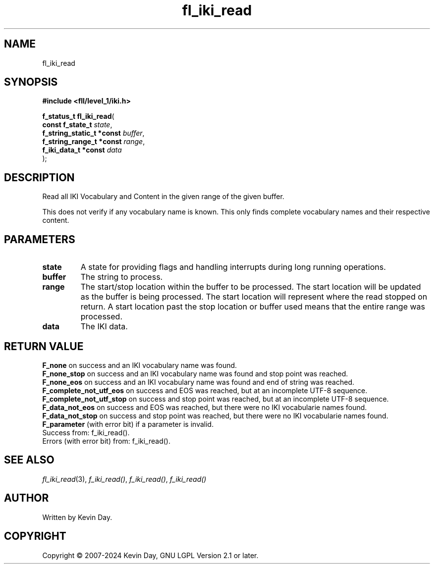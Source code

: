 .TH fl_iki_read "3" "February 2024" "FLL - Featureless Linux Library 0.6.9" "Library Functions"
.SH "NAME"
fl_iki_read
.SH SYNOPSIS
.nf
.B #include <fll/level_1/iki.h>
.sp
\fBf_status_t fl_iki_read\fP(
    \fBconst f_state_t          \fP\fIstate\fP,
    \fBf_string_static_t *const \fP\fIbuffer\fP,
    \fBf_string_range_t *const  \fP\fIrange\fP,
    \fBf_iki_data_t *const      \fP\fIdata\fP
);
.fi
.SH DESCRIPTION
.PP
Read all IKI Vocabulary and Content in the given range of the given buffer.
.PP
This does not verify if any vocabulary name is known. This only finds complete vocabulary names and their respective content.
.SH PARAMETERS
.TP
.B state
A state for providing flags and handling interrupts during long running operations.

.TP
.B buffer
The string to process.

.TP
.B range
The start/stop location within the buffer to be processed. The start location will be updated as the buffer is being processed. The start location will represent where the read stopped on return. A start location past the stop location or buffer used means that the entire range was processed.

.TP
.B data
The IKI data.

.SH RETURN VALUE
.PP
\fBF_none\fP on success and an IKI vocabulary name was found.
.br
\fBF_none_stop\fP on success and an IKI vocabulary name was found and stop point was reached.
.br
\fBF_none_eos\fP on success and an IKI vocabulary name was found and end of string was reached.
.br
\fBF_complete_not_utf_eos\fP on success and EOS was reached, but at an incomplete UTF-8 sequence.
.br
\fBF_complete_not_utf_stop\fP on success and stop point was reached, but at an incomplete UTF-8 sequence.
.br
\fBF_data_not_eos\fP on success and EOS was reached, but there were no IKI vocabularie names found.
.br
\fBF_data_not_stop\fP on success and stop point was reached, but there were no IKI vocabularie names found.
.br
\fBF_parameter\fP (with error bit) if a parameter is invalid.
.br
Success from: f_iki_read().
.br
Errors (with error bit) from: f_iki_read().
.SH SEE ALSO
.PP
.nh
.ad l
\fIfl_iki_read\fP(3), \fIf_iki_read()\fP, \fIf_iki_read()\fP, \fIf_iki_read()\fP
.ad
.hy
.SH AUTHOR
Written by Kevin Day.
.SH COPYRIGHT
.PP
Copyright \(co 2007-2024 Kevin Day, GNU LGPL Version 2.1 or later.

